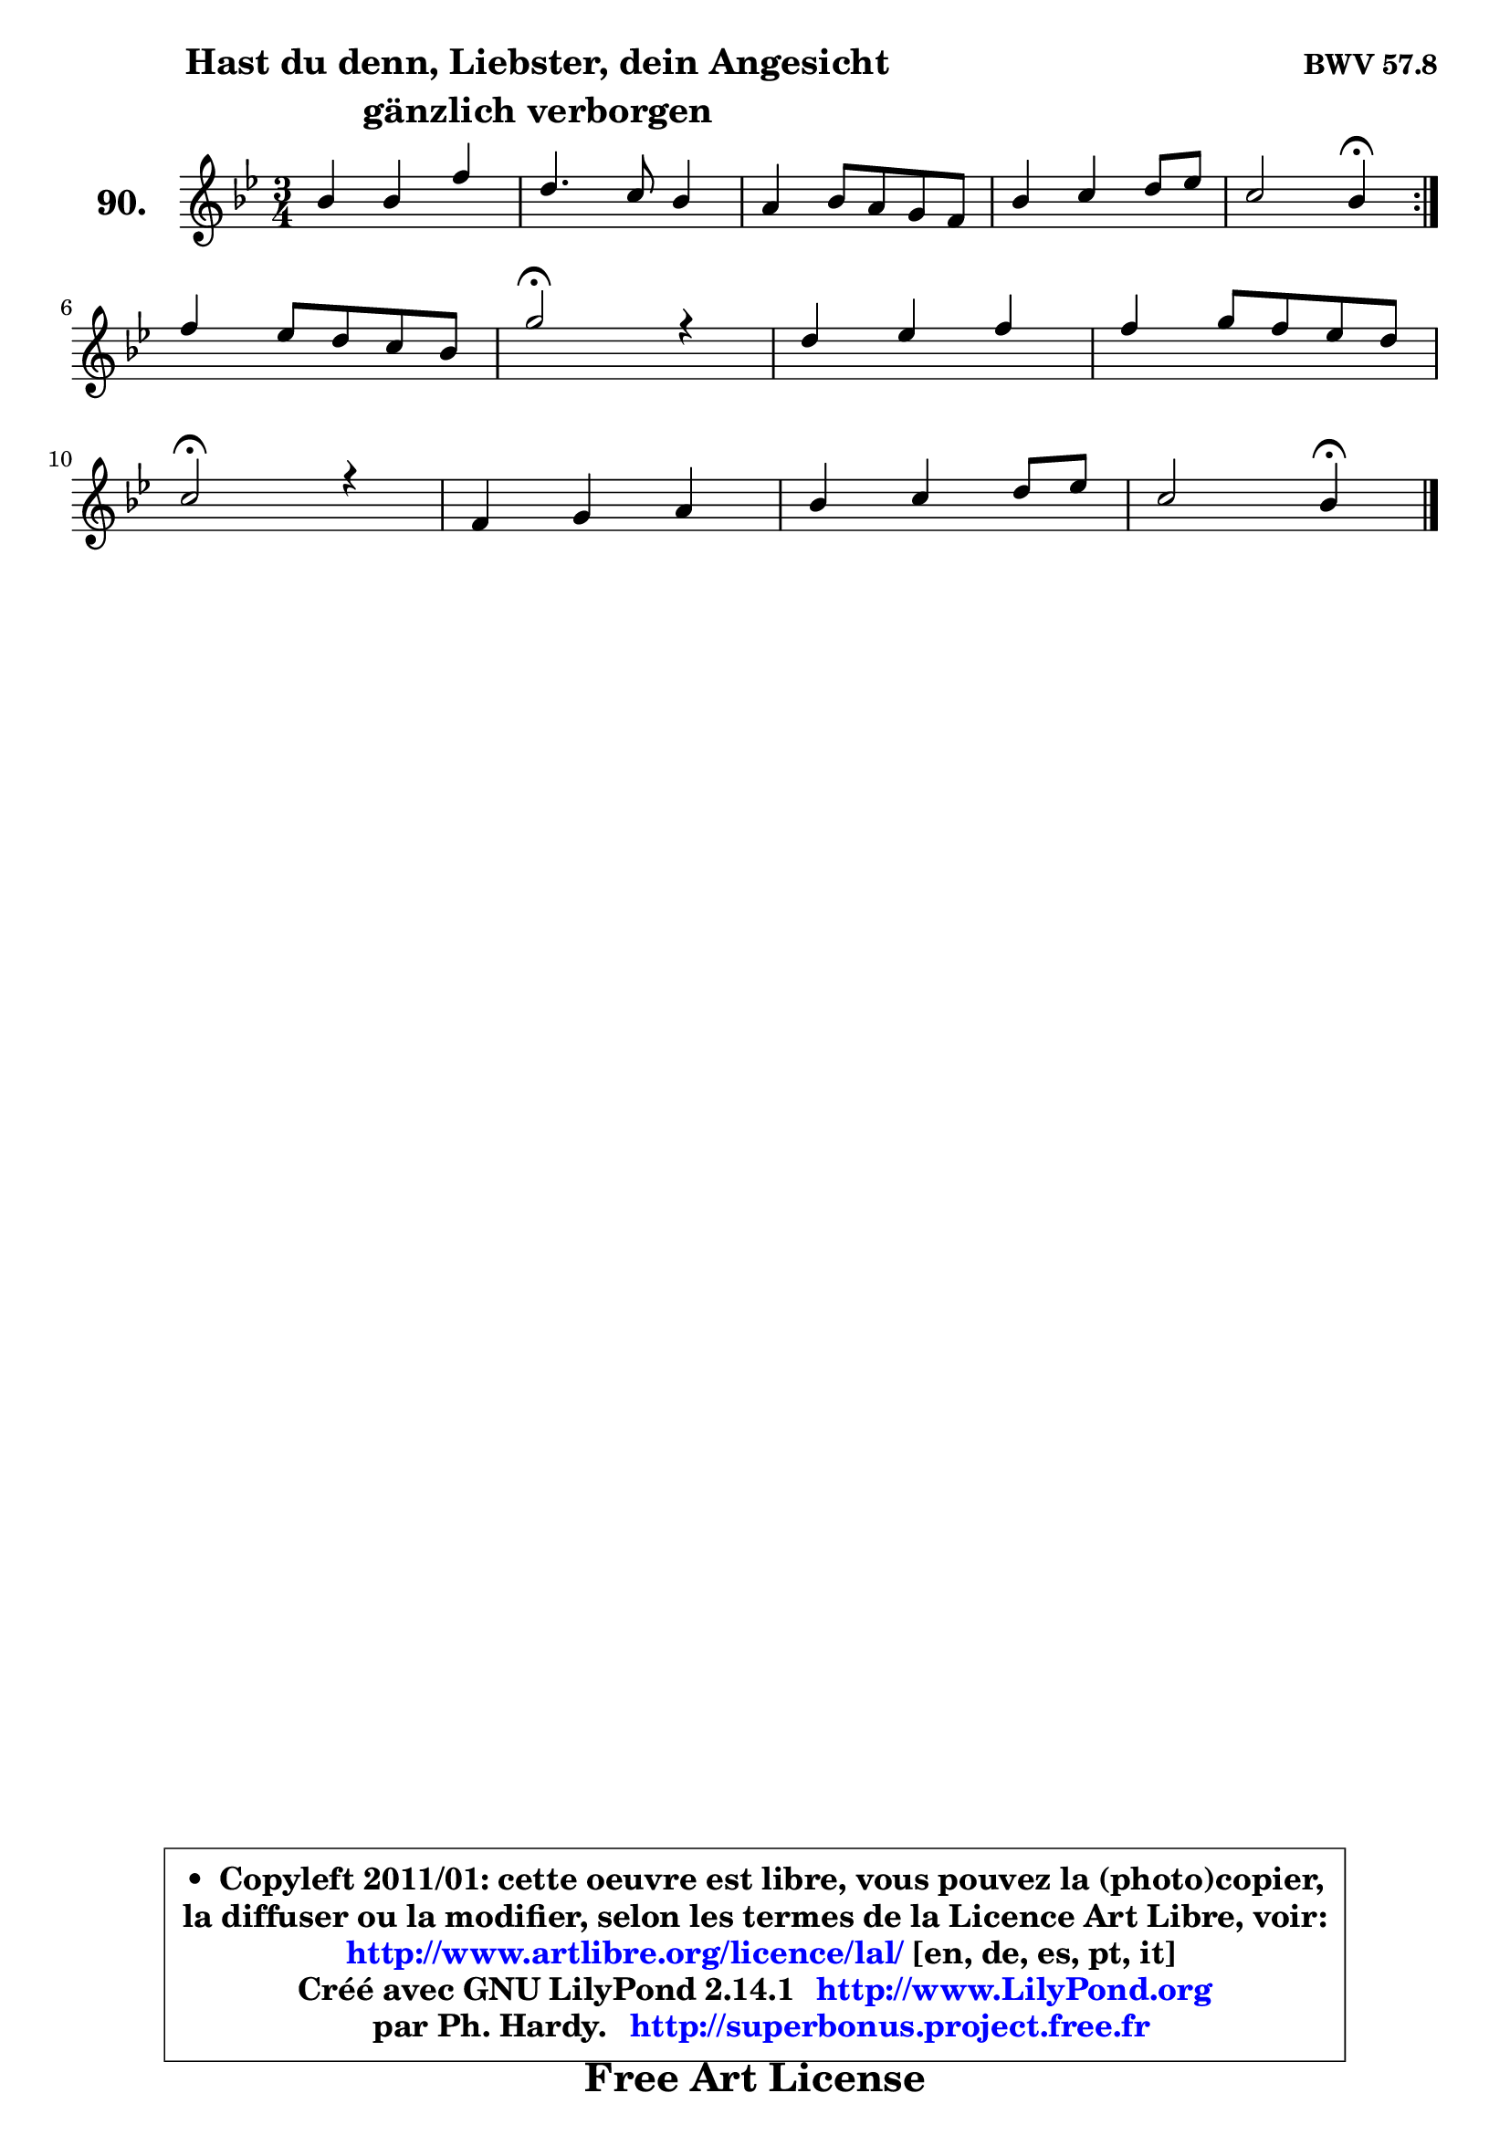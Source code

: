 
\version "2.14.1"

    \paper {
%	system-system-spacing #'padding = #0.1
%	score-system-spacing #'padding = #0.1
%	ragged-bottom = ##f
%	ragged-last-bottom = ##f
	}

    \header {
      opus = \markup { \bold "BWV 57.8" }
      piece = \markup { \hspace #9 \fontsize #2 \bold \column \center-align { \line { "Hast du denn, Liebster, dein Angesicht" }
                                  \line { "gänzlich verborgen" }
                              } }
      maintainer = "Ph. Hardy"
      maintainerEmail = "superbonus.project@free.fr"
      lastupdated = "2011/Jul/20"
      tagline = \markup { \fontsize #3 \bold "Free Art License" }
      copyright = \markup { \fontsize #3  \bold   \override #'(box-padding .  1.0) \override #'(baseline-skip . 2.9) \box \column { \center-align { \fontsize #-2 \line { • \hspace #0.5 Copyleft 2011/01: cette oeuvre est libre, vous pouvez la (photo)copier, } \line { \fontsize #-2 \line {la diffuser ou la modifier, selon les termes de la Licence Art Libre, voir: } } \line { \fontsize #-2 \with-url #"http://www.artlibre.org/licence/lal/" \line { \fontsize #1 \hspace #1.0 \with-color #blue http://www.artlibre.org/licence/lal/ [en, de, es, pt, it] } } \line { \fontsize #-2 \line { Créé avec GNU LilyPond 2.14.1 \with-url #"http://www.LilyPond.org" \line { \with-color #blue \fontsize #1 \hspace #1.0 \with-color #blue http://www.LilyPond.org } } } \line { \hspace #1.0 \fontsize #-2 \line {par Ph. Hardy. } \line { \fontsize #-2 \with-url #"http://superbonus.project.free.fr" \line { \fontsize #1 \hspace #1.0 \with-color #blue http://superbonus.project.free.fr } } } } } }

	  }

  guidemidi = {
	\repeat volta 2 {
        R2. |
        R2. |
        R2. |
        R2. |
        r2 \tempo 4 = 30 r4 \tempo 4 = 78 | } %fin du repeat
        R2. |
        \tempo 4 = 34 r2 \tempo 4 = 78 r4 |
        R2. |
        R2. |
        \tempo 4 = 34 r2 \tempo 4 = 78 r4 |
        R2. |
        R2. |
        r2 \tempo 4 = 30 r4 
	}

  upper = {
	\time 3/4
	\key bes \major
	\clef treble
	\voiceOne
	<< { 
	% SOPRANO
	\set Voice.midiInstrument = "acoustic grand"
	\relative c'' {
	\repeat volta 2 {
        bes4 bes f' |
        d4. c8 bes4 |
        a4 bes8 a g f |
        bes4 c d8 es |
        c2 bes4\fermata | } %fin du repeat
\break
        f'4 es8 d c bes |
        g'2\fermata r4 |
        d4 es f |
        f4 g8 f es d |
\break
        c2\fermata r4 |
        f,4 g a |
        bes4 c d8 es |
        c2 bes4\fermata |
        \bar "|."
	} % fin de relative
	}

%	\context Voice="1" { \voiceTwo 
%	% ALTO
%	\set Voice.midiInstrument = "acoustic grand"
%	\relative c' {
%	\repeat volta 2 {
%        f4 f f |
%        f4. f8 g4 |
%        c,4 c c |
%        f4 g8 a bes c |
%        a2 f4 | } %fin du repeat
%        bes4 a f |
%        bes2 r4 |
%        bes4 bes a8 g |
%        f4 bes g |
%        a2 r4 |
%        f4 c c |
%        bes4 f' f |
%        f4. es8 d4 |
%        \bar "|."
%	} % fin de relative
%	\oneVoice
%	} >>
 >>
	}

    lower = {
	\time 3/4
	\key bes \major
	\clef bass
	\voiceOne
	<< { 
	% TENOR
	\set Voice.midiInstrument = "acoustic grand"
	\relative c' {
	\repeat volta 2 {
        d4 d c |
        bes4. c8 d e |
        f4 f a, |
        bes4 es, f |
        f'4 es d | } %fin du repeat
        d4 es f |
        es2 r4 |
        f4 g c, |
        c4 bes bes |
        f'2 r4 |
        bes,4 a8 g es'!4 |
        d4 c bes |
        bes4 a f |
        \bar "|."
	} % fin de relative
	}
	\context Voice="1" { \voiceTwo 
	% BASS
	\set Voice.midiInstrument = "acoustic grand"
	\relative c' {
	\repeat volta 2 {
        bes4 bes a |
        bes4. a8 g4 |
        f4 c es |
        d4 c bes |
        f'2 bes,4\fermata | } %fin du repeat
        bes4 c d |
        es2\fermata r4 |
        bes'4 a8 g f es |
        d4 d es |
        f2\fermata r4 |
        d4 e fis |
        g4 a bes |
        f2 bes,4\fermata |
        \bar "|."
	} % fin de relative
	\oneVoice
	} >>
	}


    \score { 

	\new PianoStaff <<
	\set PianoStaff.instrumentName = \markup { \bold \huge "90." }
	\new Staff = "upper" \upper
%	\new Staff = "lower" \lower
	>>

    \layout {
%	ragged-last = ##f
	   }

         } % fin de score

  \score {
\unfoldRepeats { << \guidemidi \upper >> }
    \midi {
    \context {
     \Staff
      \remove "Staff_performer"
               }

     \context {
      \Voice
       \consists "Staff_performer"
                }

     \context { 
      \Score
      tempoWholesPerMinute = #(ly:make-moment 78 4)
		}
	    }
	}


